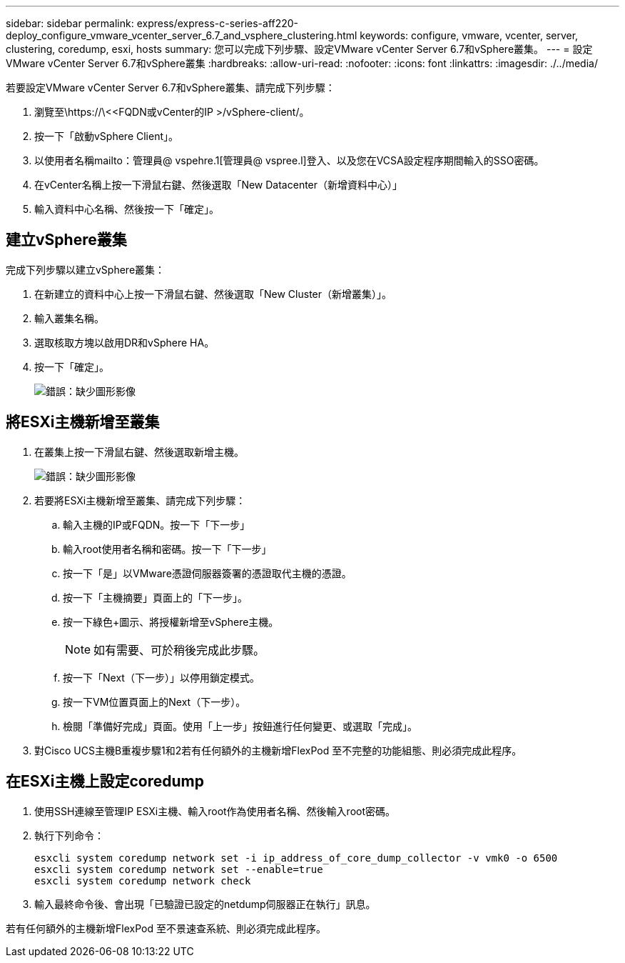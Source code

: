 ---
sidebar: sidebar 
permalink: express/express-c-series-aff220-deploy_configure_vmware_vcenter_server_6.7_and_vsphere_clustering.html 
keywords: configure, vmware, vcenter, server, clustering, coredump, esxi, hosts 
summary: 您可以完成下列步驟、設定VMware vCenter Server 6.7和vSphere叢集。 
---
= 設定VMware vCenter Server 6.7和vSphere叢集
:hardbreaks:
:allow-uri-read: 
:nofooter: 
:icons: font
:linkattrs: 
:imagesdir: ./../media/


[role="lead"]
若要設定VMware vCenter Server 6.7和vSphere叢集、請完成下列步驟：

. 瀏覽至\https://\<<FQDN或vCenter的IP >/vSphere-client/。
. 按一下「啟動vSphere Client」。
. 以使用者名稱mailto：管理員@ vspehre.1[管理員@ vspree.l]登入、以及您在VCSA設定程序期間輸入的SSO密碼。
. 在vCenter名稱上按一下滑鼠右鍵、然後選取「New Datacenter（新增資料中心）」
. 輸入資料中心名稱、然後按一下「確定」。




== 建立vSphere叢集

完成下列步驟以建立vSphere叢集：

. 在新建立的資料中心上按一下滑鼠右鍵、然後選取「New Cluster（新增叢集）」。
. 輸入叢集名稱。
. 選取核取方塊以啟用DR和vSphere HA。
. 按一下「確定」。
+
image:express-c-series-aff220-deploy_image49.png["錯誤：缺少圖形影像"]





== 將ESXi主機新增至叢集

. 在叢集上按一下滑鼠右鍵、然後選取新增主機。
+
image:express-c-series-aff220-deploy_image50.png["錯誤：缺少圖形影像"]

. 若要將ESXi主機新增至叢集、請完成下列步驟：
+
.. 輸入主機的IP或FQDN。按一下「下一步」
.. 輸入root使用者名稱和密碼。按一下「下一步」
.. 按一下「是」以VMware憑證伺服器簽署的憑證取代主機的憑證。
.. 按一下「主機摘要」頁面上的「下一步」。
.. 按一下綠色+圖示、將授權新增至vSphere主機。
+

NOTE: 如有需要、可於稍後完成此步驟。

.. 按一下「Next（下一步）」以停用鎖定模式。
.. 按一下VM位置頁面上的Next（下一步）。
.. 檢閱「準備好完成」頁面。使用「上一步」按鈕進行任何變更、或選取「完成」。


. 對Cisco UCS主機B重複步驟1和2若有任何額外的主機新增FlexPod 至不完整的功能組態、則必須完成此程序。




== 在ESXi主機上設定coredump

. 使用SSH連線至管理IP ESXi主機、輸入root作為使用者名稱、然後輸入root密碼。
. 執行下列命令：
+
....
esxcli system coredump network set -i ip_address_of_core_dump_collector -v vmk0 -o 6500
esxcli system coredump network set --enable=true
esxcli system coredump network check
....
. 輸入最終命令後、會出現「已驗證已設定的netdump伺服器正在執行」訊息。


若有任何額外的主機新增FlexPod 至不景速查系統、則必須完成此程序。
